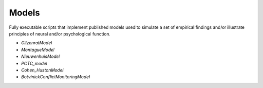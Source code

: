 Models
======

Fully executable scripts that implement published models used to simulate a set of empirical findings and/or
illustrate principles of neural and/or psychological function.

• `GilzenratModel`

• `MontagueModel`

• `NieuwenhuisModel`

• `PCTC_model`

• `Cohen_HustonModel`

• `BotvinickConflictMonitoringModel`
